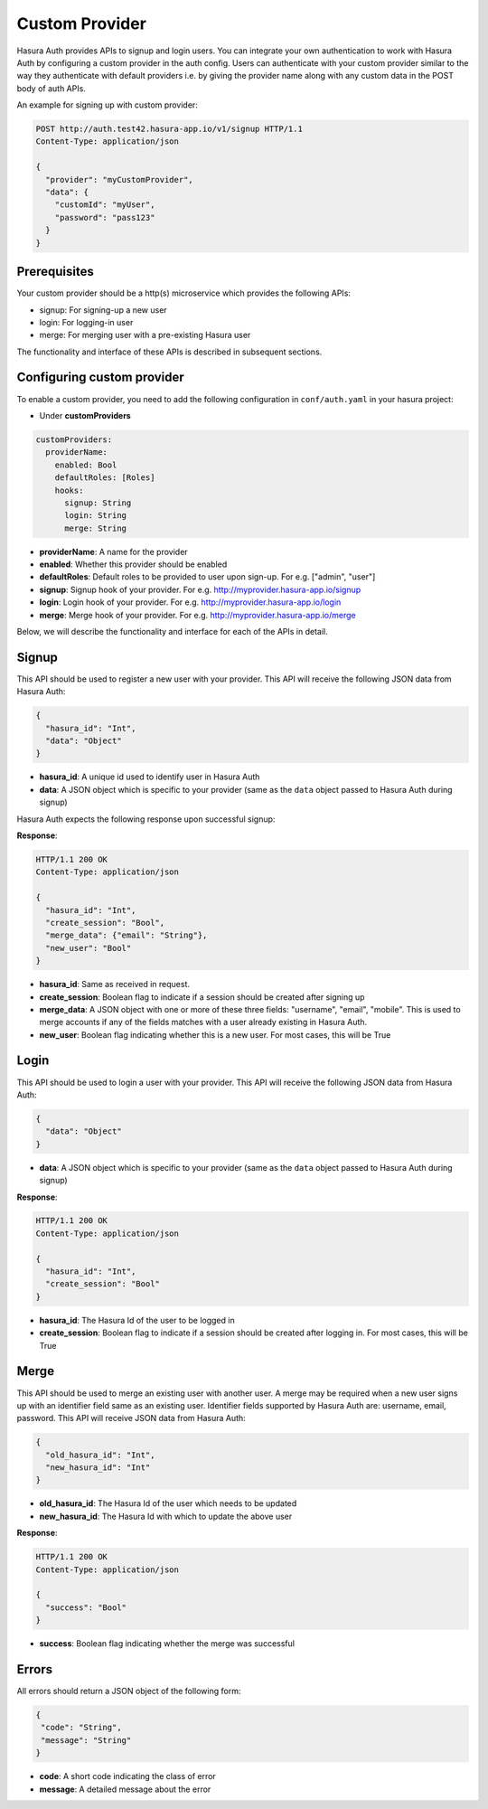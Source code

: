.. .. meta::
   :description: Manual for adding a custom authentication provider to Hasura Auth
   :keywords: hasura, docs, auth, authentication, custom, provider


Custom Provider
===============

Hasura Auth provides APIs to signup and login users. You can integrate your own
authentication to work with Hasura Auth by configuring a custom provider in the
auth config. Users can authenticate with your custom provider similar to the
way they authenticate with default providers i.e. by giving the provider name
along with any custom data in the POST body of auth APIs.

An example for signing up with custom provider:

.. code-block:: http

  POST http://auth.test42.hasura-app.io/v1/signup HTTP/1.1
  Content-Type: application/json
  
  {
    "provider": "myCustomProvider",
    "data": {
      "customId": "myUser",
      "password": "pass123"
    }
  }


Prerequisites
-------------

Your custom provider should be a http(s) microservice which provides the following APIs:

* signup: For signing-up a new user
* login: For logging-in user
* merge: For merging user with a pre-existing Hasura user

The functionality and interface of these APIs is described in subsequent sections.

Configuring custom provider
---------------------------

To enable a custom provider, you need to add the following configuration in
``conf/auth.yaml`` in your hasura project:

* Under **customProviders**

.. code-block:: yaml

  customProviders:
    providerName:
      enabled: Bool
      defaultRoles: [Roles]
      hooks:
        signup: String
        login: String
        merge: String

* **providerName**: A name for the provider
* **enabled**: Whether this provider should be enabled
* **defaultRoles**: Default roles to be provided to user upon sign-up. For e.g. ["admin", "user"]
* **signup**: Signup hook of your provider. For e.g. http://myprovider.hasura-app.io/signup
* **login**: Login hook of your provider. For e.g. http://myprovider.hasura-app.io/login
* **merge**: Merge hook of your provider. For e.g. http://myprovider.hasura-app.io/merge

Below, we will describe the functionality and interface for each of the APIs in detail.


Signup
------

This API should be used to register a new user with your provider. This API
will receive the following JSON data from Hasura Auth:

.. code-block:: json

    {
      "hasura_id": "Int",
      "data": "Object"
    }

* **hasura_id**: A unique id used to identify user in Hasura Auth

* **data**: A JSON object which is specific to your provider (same as the
  ``data`` object passed to Hasura Auth during signup)

Hasura Auth expects the following response upon successful signup:

**Response**:

.. sourcecode:: http

  HTTP/1.1 200 OK
  Content-Type: application/json

  {
    "hasura_id": "Int",
    "create_session": "Bool",
    "merge_data": {"email": "String"},
    "new_user": "Bool"
  }

* **hasura_id**: Same as received in request.

* **create_session**: Boolean flag to indicate if a session should be created
  after signing up

* **merge_data**: A JSON object with one or more of these three fields:
  "username", "email", "mobile". This is used to merge accounts if any of the
  fields matches with a user already existing in Hasura Auth.

* **new_user**: Boolean flag indicating whether this is a new user. For most
  cases, this will be True


Login
-----

This API should be used to login a user with your provider. This API will
receive the following JSON data from Hasura Auth:

.. code-block:: json

    {
      "data": "Object"
    }

* **data**: A JSON object which is specific to your provider (same as the
  ``data`` object passed to Hasura Auth during signup)


**Response**:

.. sourcecode:: http

      HTTP/1.1 200 OK
      Content-Type: application/json

      {
        "hasura_id": "Int",
        "create_session": "Bool"
      }

* **hasura_id**: The Hasura Id of the user to be logged in

* **create_session**: Boolean flag to indicate if a session should be created
  after logging in. For most cases, this will be True


Merge
-----

This API should be used to merge an existing user with another user. A merge
may be required when a new user signs up with an identifier field same as an
existing user. Identifier fields supported by Hasura Auth are: username, email,
password. This API will receive JSON data from Hasura Auth:

.. code-block:: json

  {
    "old_hasura_id": "Int",
    "new_hasura_id": "Int"
  }

* **old_hasura_id**: The Hasura Id of the user which needs to be updated

* **new_hasura_id**: The Hasura Id with which to update the above user

**Response**:

.. sourcecode:: http

      HTTP/1.1 200 OK
      Content-Type: application/json

      {
        "success": "Bool"
      }

* **success**: Boolean flag indicating whether the merge was successful

Errors
------

All errors should return a JSON object of the following form:

.. code-block:: json

  {
   "code": "String",
   "message": "String"
  }

* **code**: A short code indicating the class of error
* **message**: A detailed message about the error

